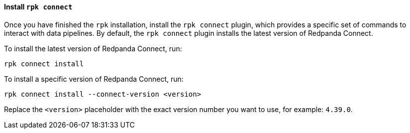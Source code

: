 ==== Install `rpk connect`

Once you have finished the `rpk` installation, install the `rpk connect` plugin, which provides a specific set of commands to interact with data pipelines. By default, the `rpk connect` plugin installs the latest version of Redpanda Connect.

To install the latest version of Redpanda Connect, run: 

[,bash]
----
rpk connect install
----

To install a specific version of Redpanda Connect, run:

[,bash]
----
rpk connect install --connect-version <version>
----

Replace the `<version>` placeholder with the exact version number you want to use, for example: `4.39.0`.